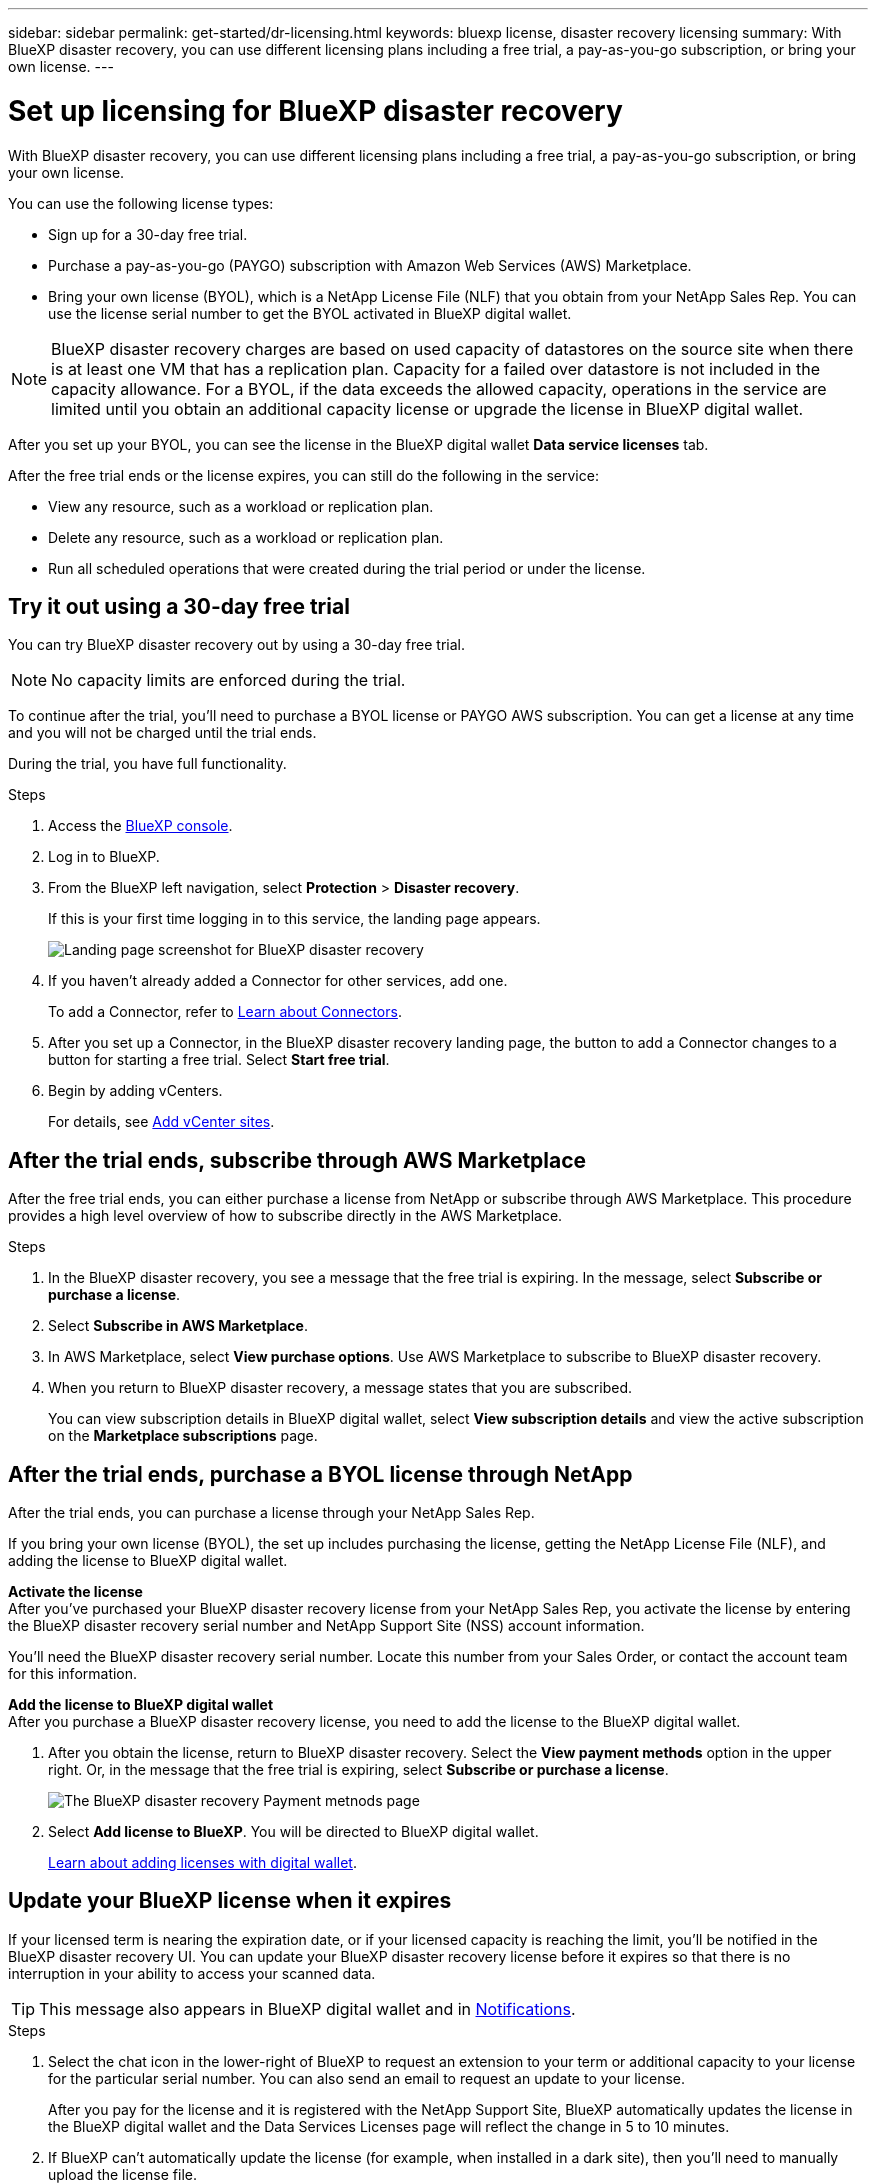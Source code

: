 ---
sidebar: sidebar
permalink: get-started/dr-licensing.html
keywords: bluexp license, disaster recovery licensing
summary: With BlueXP disaster recovery, you can use different licensing plans including a free trial, a pay-as-you-go subscription, or bring your own license.  
---

= Set up licensing for BlueXP disaster recovery
:hardbreaks:
:icons: font
:imagesdir: ../media/get-started/

[.lead]
With BlueXP disaster recovery, you can use different licensing plans including a free trial, a pay-as-you-go subscription, or bring your own license.

You can use the following license types:

* Sign up for a 30-day free trial.
//* Purchase a pay-as-you-go (PAYGO) subscription with Amazon Web Services (AWS) Marketplace or Microsoft Azure Marketplace.
* Purchase a pay-as-you-go (PAYGO) subscription with Amazon Web Services (AWS) Marketplace.
* Bring your own license (BYOL), which is a NetApp License File (NLF) that you obtain from your NetApp Sales Rep. You can use the license serial number to get the BYOL activated in BlueXP digital wallet.

//NOTE: BlueXP disaster recovery charges are based on provisioned capacity of datastores on the source site when there is at least one VM that has a replication plan. Capacity for a failed over datastore is not included in the capacity allowance. For a BYOL, if the data exceeds the allowed capacity, operations in the service are limited until you obtain an additional capacity license, upgrade the license in BlueXP digital wallet, or purchase a subscription in AWS. If you choose an AWS subscription, any capacity used above the contract limits is charged based on the AWS Marketplace plans. 

NOTE: BlueXP disaster recovery charges are based on used capacity of datastores on the source site when there is at least one VM that has a replication plan. Capacity for a failed over datastore is not included in the capacity allowance. For a BYOL, if the data exceeds the allowed capacity, operations in the service are limited until you obtain an additional capacity license or upgrade the license in BlueXP digital wallet.  

//After you set up your BYOL or purchase a subscription in AWS, you can see the license in the BlueXP digital wallet *Data service Licenses* tab or the active subscription in the BlueXP digital wallet *Subscriptions* tab.

After you set up your BYOL, you can see the license in the BlueXP digital wallet *Data service licenses* tab.

//After the free trial ends or the license or AWS subscription expires, you can still do the following in the service:

After the free trial ends or the license expires, you can still do the following in the service:

* View any resource, such as a workload or replication plan.
* Delete any resource, such as a workload or replication plan.
* Run all scheduled operations that were created during the trial period or under the license. 

== Try it out using a 30-day free trial
You can try BlueXP disaster recovery out by using a 30-day free trial.

NOTE: No capacity limits are enforced during the trial.  

//You can get a license or subscribe at any time and you will not be charged until the trial ends. 

To continue after the trial, you'll need to purchase a BYOL license or PAYGO AWS subscription. You can get a license at any time and you will not be charged until the trial ends. 

During the trial, you have full functionality. 


.Steps

. Access the https://console.bluexp.netapp.com/[BlueXP console^].
. Log in to BlueXP. 
. From the BlueXP left navigation, select *Protection* > *Disaster recovery*. 
+
If this is your first time logging in to this service, the landing page appears. 

+
image:draas-landing2.png[Landing page screenshot for BlueXP disaster recovery]
. If you haven't already added a Connector for other services, add one. 
+ 
To add a Connector, refer to https://docs.netapp.com/us-en/bluexp-setup-admin/concept-connectors.html[Learn about Connectors^].
. After you set up a Connector, in the BlueXP disaster recovery landing page, the button to add a Connector changes to a button for starting a free trial. Select *Start free trial*. 

. Begin by adding vCenters. 
+
For details, see link:../use/sites-add.html[Add vCenter sites].


== After the trial ends, subscribe through AWS Marketplace

After the free trial ends, you can either purchase a license from NetApp or subscribe through AWS Marketplace. This procedure provides a high level overview of how to subscribe directly in the AWS Marketplace. 

.Steps
. In the BlueXP disaster recovery, you see a message that the free trial is expiring. In the message, select *Subscribe or purchase a license*. 
//+
//image:draas-license-subscribe2.png[The BlueXP disaster recovery Payment methods page]
. Select *Subscribe in AWS Marketplace*. 
. In AWS Marketplace, select *View purchase options*. Use AWS Marketplace to subscribe to BlueXP disaster recovery. 

 
. When you return to BlueXP disaster recovery, a message states that you are subscribed. 
+
You can view subscription details in BlueXP digital wallet, select *View subscription details* and view the active subscription on the *Marketplace subscriptions* page. 

+



== After the trial ends, purchase a BYOL license through NetApp

After the trial ends, you can purchase a license through your NetApp Sales Rep. 

If you bring your own license (BYOL), the set up includes purchasing the license, getting the NetApp License File (NLF), and adding the license to BlueXP digital wallet. 

*Activate the license* 
After you've purchased your BlueXP disaster recovery license from your NetApp Sales Rep, you activate the license by entering the BlueXP disaster recovery serial number and NetApp Support Site (NSS) account information. 

//After you've purchased your BlueXP disaster recovery license, you activate the license by entering the BlueXP disaster recovery serial number and NetApp Support Site (NSS) account, or by uploading the NetApp License File (NLF). 

//You can obtain the NLF either through your NetApp Sales Rep or from the NetApp Support Site. 

You'll need the BlueXP disaster recovery serial number. Locate this number from your Sales Order, or contact the account team for this information.

//For private mode site without internet access, use *account-DARKSITE1*.

*Add the license to BlueXP digital wallet*
After you purchase a BlueXP disaster recovery license, you need to add the license to the BlueXP digital wallet.



. After you obtain the license, return to BlueXP disaster recovery. Select the *View payment methods* option in the upper right. Or, in the message that the free trial is expiring, select *Subscribe or purchase a license*. 
+
image:draas-license-subscribe2.png[The BlueXP disaster recovery Payment metnods page]

. Select *Add license to BlueXP*. You will be directed to BlueXP digital wallet. 
+
https://docs.netapp.com/us-en/bluexp-digital-wallet/task-manage-data-services-licenses.html[Learn about adding licenses with digital wallet^].





== Update your BlueXP license when it expires

If your licensed term is nearing the expiration date, or if your licensed capacity is reaching the limit, you'll be notified in the BlueXP disaster recovery UI. You can update your BlueXP disaster recovery license before it expires so that there is no interruption in your ability to access your scanned data.

TIP: This message also appears in BlueXP digital wallet and in https://docs.netapp.com/us-en/bluexp-setup-admin/task-monitor-cm-operations.html#monitoring-operations-status-using-the-notification-center[Notifications]. 

.Steps

. Select the chat icon in the lower-right of BlueXP to request an extension to your term or additional capacity to your license for the particular serial number. You can also send an email to request an update to your license.
+
After you pay for the license and it is registered with the NetApp Support Site, BlueXP automatically updates the license in the BlueXP digital wallet and the Data Services Licenses page will reflect the change in 5 to 10 minutes.

. If BlueXP can't automatically update the license (for example, when installed in a dark site), then you'll need to manually upload the license file.
+

https://docs.netapp.com/us-en/bluexp-digital-wallet/task-manage-data-services-licenses.html[Learn about updating licenses with digital wallet^].

== End the free trial

You can stop the free trial at any time or you can wait until it expires. 

.Steps
. In BlueXP disaster recovery, at the top right, select *Free trial - View details*. 

. In the drop-down details, select *End free trial*. 
+
image:draas-trial-end3.png[End free trial page]

. If you want to delete all data, check *Delete all data when my trial ends*. 
+
This will delete all schedules, replication plans, resource groups, vCenters, and sites. Audit data, operation logs, and jobs history are retained until the end of the life of the product. 
+
NOTE: If you end the free trial and not asked to delete data and you don't purchase a license or subscription, 60 days after the free trial ends, BlueXP disaster recovery deletes all of your data. 

. Type "end trial" in the text box. 
. Select *End*. 